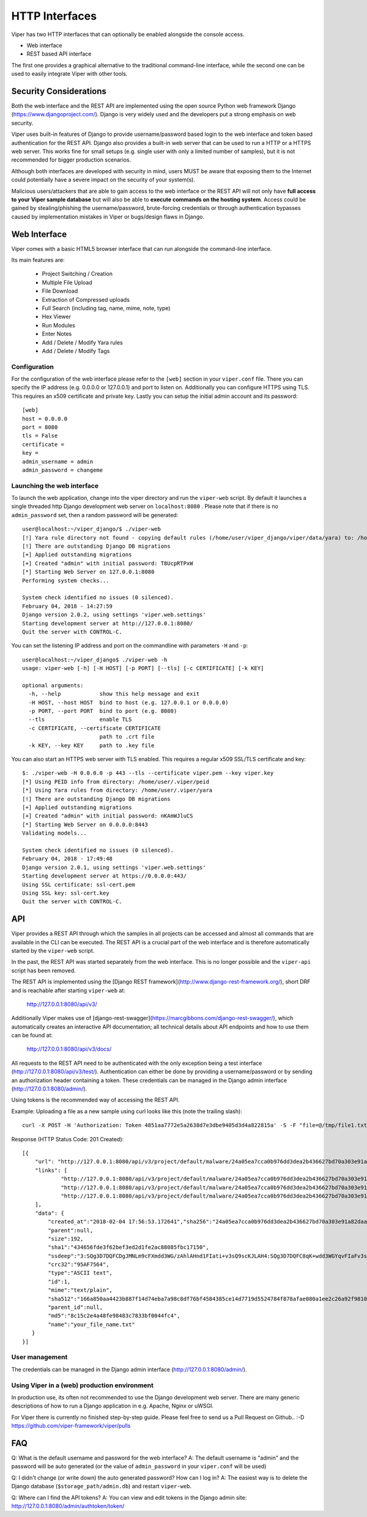 ===============
HTTP Interfaces
===============

Viper has two HTTP interfaces that can optionally be enabled alongside the console access.

* Web interface
* REST based API interface

The first one provides a graphical alternative to the traditional command-line interface,
while the second one can be used to easily integrate Viper with other tools.


Security Considerations
=======================

Both the web interface and the REST API are implemented using the open source Python web framework
Django (https://www.djangoproject.com/). Django is very widely used and the developers put a strong
emphasis on web security.

Viper uses built-in features of Django to provide username/password based login to the web interface
and token based authentication for the REST API. Django also provides a built-in web server that can 
be used to run a HTTP or a HTTPS web server. This works fine for small setups (e.g. single user with
only a limited number of samples), but it is not recommended for bigger production scenarios.

Although both interfaces are developed with security in mind, users MUST be aware that exposing them
to the Internet could potentially have a severe impact on the security of your system(s).

Malicious users/attackers that are able to gain access to the web interface or the REST API will not
only have **full access to your Viper sample database** but will also be able to **execute commands 
on the hosting system**. Access could be gained by stealing/phishing the username/password,
brute-forcing credentials or through authentication bypasses caused by implementation mistakes in
Viper or bugs/design flaws in Django.


Web Interface
=============

Viper comes with a basic HTML5 browser interface that can run alongside the command-line interface.

Its main features are:

    * Project Switching / Creation
    * Multiple File Upload
    * File Download
    * Extraction of Compressed uploads
    * Full Search (including tag, name, mime, note, type)
    * Hex Viewer
    * Run Modules
    * Enter Notes
    * Add / Delete / Modify Yara rules
    * Add / Delete / Modify Tags

Configuration
-------------

For the configuration of the web interface please refer to the ``[web]`` section in your ``viper.conf``
file. There you can specify the IP address (e.g. 0.0.0.0 or 127.0.0.1) and port to listen on.
Additionally you can configure HTTPS using TLS. This requires an x509 certificate and private key.
Lastly you can setup the initial admin account and its password::

    [web]
    host = 0.0.0.0
    port = 8080
    tls = False
    certificate =
    key =
    admin_username = admin
    admin_password = changeme

Launching the web interface
------------------------

To launch the web application, change into the viper directory and run the ``viper-web`` script.
By default it launches a single threaded http Django development web server on ``localhost:8080``
.
Please note that if there is no ``admin_password`` set, then a random password will be generated::

    user@localhost:~/viper_django/$ ./viper-web
    [!] Yara rule directory not found - copying default rules (/home/user/viper_django/viper/data/yara) to: /home/user/.viper/yara
    [!] There are outstanding Django DB migrations
    [+] Applied outstanding migrations
    [+] Created "admin" with initial password: T8UcpRTPxW
    [*] Starting Web Server on 127.0.0.1:8080
    Performing system checks...

    System check identified no issues (0 silenced).
    February 04, 2018 - 14:27:59
    Django version 2.0.2, using settings 'viper.web.settings'
    Starting development server at http://127.0.0.1:8080/
    Quit the server with CONTROL-C.

You can set the listening IP address and port on the commandline with parameters ``-H`` and ``-p``::

    user@localhost:~/viper_django$ ./viper-web -h
    usage: viper-web [-h] [-H HOST] [-p PORT] [--tls] [-c CERTIFICATE] [-k KEY]

    optional arguments:
      -h, --help            show this help message and exit
      -H HOST, --host HOST  bind to host (e.g. 127.0.0.1 or 0.0.0.0)
      -p PORT, --port PORT  bind to port (e.g. 8080)
      --tls                 enable TLS
      -c CERTIFICATE, --certificate CERTIFICATE
                            path to .crt file
      -k KEY, --key KEY     path to .key file

You can also start an HTTPS web server with TLS enabled. This requires a regular x509 SSL/TLS certificate and key::

    $: ./viper-web -H 0.0.0.0 -p 443 --tls --certificate viper.pem --key viper.key
    [*] Using PEID info from directory: /home/user/.viper/peid
    [*] Using Yara rules from directory: /home/user/.viper/yara
    [!] There are outstanding Django DB migrations
    [+] Applied outstanding migrations
    [+] Created "admin" with initial password: nKAmWJluCS
    [*] Starting Web Server on 0.0.0.0:8443
    Validating models...

    System check identified no issues (0 silenced).
    February 04, 2018 - 17:49:48
    Django version 2.0.1, using settings 'viper.web.settings'
    Starting development server at https://0.0.0.0:443/
    Using SSL certificate: ssl-cert.pem
    Using SSL key: ssl-cert.key
    Quit the server with CONTROL-C.

API
===

Viper provides a REST API through which the samples in all projects can be accessed and almost all
commands that are available in the CLI can be executed. The REST API is a crucial part of the
web interface and is therefore automatically started by the ``viper-web`` script.

In the past, the REST API was started separately from the web interface. This is no longer possible
and the ``viper-api`` script has been removed.

The REST API is implemented using the [Django REST framework](http://www.django-rest-framework.org/),
short DRF and is reachable after starting ``viper-web`` at:

   http://127.0.0.1:8080/api/v3/

Additionally Viper makes use of [django-rest-swagger](https://marcgibbons.com/django-rest-swagger/),
which automatically creates an interactive API documentation; all technical details about API
endpoints and how to use them can be found at:

   http://127.0.0.1:8080/api/v3/docs/

All requests to the REST API need to be authenticated with the only exception being a test interface
(http://127.0.0.1:8080/api/v3/test/). Authentication can either be done by providing a username/password
or by sending an authorization header containing a token. These credentials can be managed
in the Django admin interface (http://127.0.0.1:8080/admin/).

Using tokens is the recommended way of accessing the REST API.

Example: Uploading a file as a new sample using curl looks like this (note the trailing slash)::

    curl -X POST -H 'Authorization: Token 4851aa7772e5a2638d7e3dbe9405d3d4a822815a' -S -F "file=@/tmp/file1.txt;type=text/plain;filename=your_file_name.txt" http://127.0.0.1:8080/api/v3/project/default/malware/upload/

Response (HTTP Status Code: 201 Created)::

    [{
        "url": "http://127.0.0.1:8080/api/v3/project/default/malware/24a05ea7cca0b976dd3dea2b436627bd70a303e91a82daa58d104f98eb5b7937/",
        "links": [
                "http://127.0.0.1:8080/api/v3/project/default/malware/24a05ea7cca0b976dd3dea2b436627bd70a303e91a82daa58d104f98eb5b7937/analysis/",
                "http://127.0.0.1:8080/api/v3/project/default/malware/24a05ea7cca0b976dd3dea2b436627bd70a303e91a82daa58d104f98eb5b7937/note/",
                "http://127.0.0.1:8080/api/v3/project/default/malware/24a05ea7cca0b976dd3dea2b436627bd70a303e91a82daa58d104f98eb5b7937/tag/"
        ],
        "data": {
            "created_at":"2018-02-04 17:56:53.172641","sha256":"24a05ea7cca0b976dd3dea2b436627bd70a303e91a82daa58d104f98eb5b7937",
            "parent":null,
            "size":192,
            "sha1":"434656fde3f62bef3ed2d1fe2ac88085fbc17150",
            "ssdeep":"3:SQg3D7DQFCDgJMNLm9cFXmdd3WG/zAhlAHnd1FIati+v3sQ9scKJLAH4:SQg3D7DQFC8qK+wdd3WGYqvFIaFv3sQY",
            "crc32":"95AF7564",
            "type":"ASCII text",
            "id":1,
            "mime":"text/plain",
            "sha512":"166a850aa4423b887f14d74eba7a98c8df76bf4584385ce14d7719d5524784f878afae080a1ee2c26a92f98100735a10d06b78ffec9091fb10b21bc9d294c508",
            "parent_id":null,
            "md5":"8c15c2e4a48fe98483c7833bf0044fc4",
            "name":"your_file_name.txt"
       }
    }]

User management
---------------

The credentials can be managed in the Django admin interface (http://127.0.0.1:8080/admin/).

Using Viper in a (web) production environment
-------------------------------------------

In production use, its often not recommended to use the Django development web server. There are
many generic descriptions of how to run a Django application in e.g. Apache, Nginx or uWSGI.

For Viper there is currently no finished step-by-step guide. Please feel free to send us a Pull
Request on Github..  :-D  https://github.com/viper-framework/viper/pulls


FAQ
===

Q: What is the default username and password for the web interface?
A: The default username is "admin" and the password will be auto generated (or the value of ``admin_password`` in your ``viper.conf`` will be used)

Q: I didn't change (or write down) the auto generated password? How can I log in?
A: The easiest way is to delete the Django database (``$storage_path/admin.db``) and restart ``viper-web``.

Q: Where can I find the API tokens?
A: You can view and edit tokens in the Django admin site: http://127.0.0.1:8080/admin/authtoken/token/
